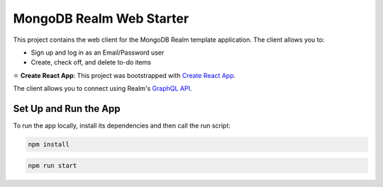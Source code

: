 =========================
MongoDB Realm Web Starter
=========================

This project contains the web client for the MongoDB Realm template application.
The client allows you to:

- Sign up and log in as an Email/Password user

- Create, check off, and delete to-do items

⚛️ **Create React App**: This project was bootstrapped with `Create React App <https://github.com/facebook/create-react-app>`_.


The client allows you to connect using Realm's `GraphQL API <https://docs.mongodb.com/realm/graphql/>`_.

Set Up and Run the App
----------------------

To run the app locally, install its dependencies and then call the run script:

.. code-block:: shell
   
   npm install

.. code-block:: shell
   
   npm run start
